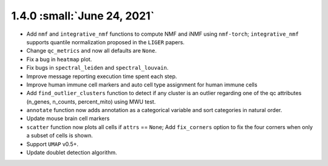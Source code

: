 1.4.0 :small:`June 24, 2021`
^^^^^^^^^^^^^^^^^^^^^^^^^^^^^^^^^^

* Add ``nmf`` and ``integrative_nmf`` functions to compute NMF and iNMF using ``nmf-torch``; ``integrative_nmf`` supports quantile normalization proposed in the ``LIGER`` papers.

* Change ``qc_metrics`` and now all defaults are ``None``.

* Fix a bug in ``heatmap`` plot.

* Fix bugs in ``spectral_leiden`` and ``spectral_louvain``.

* Improve message reporting execution time spent each step.

* Improve human immune cell markers and auto cell type assignment for human immune cells

* Add ``find_outlier_clusters`` function to detect if any cluster is an outlier regarding one of the qc attributes (n_genes, n_counts, percent_mito) using MWU test.

* ``annotate`` function now adds annotation as a categorical variable and sort categories in natural order.

* Update mouse brain cell markers

* ``scatter`` function now plots all cells if ``attrs`` == ``None``; Add ``fix_corners`` option to fix the four corners when only a subset of cells is shown.

* Support ``UMAP`` v0.5+.

* Update doublet detection algorithm.
